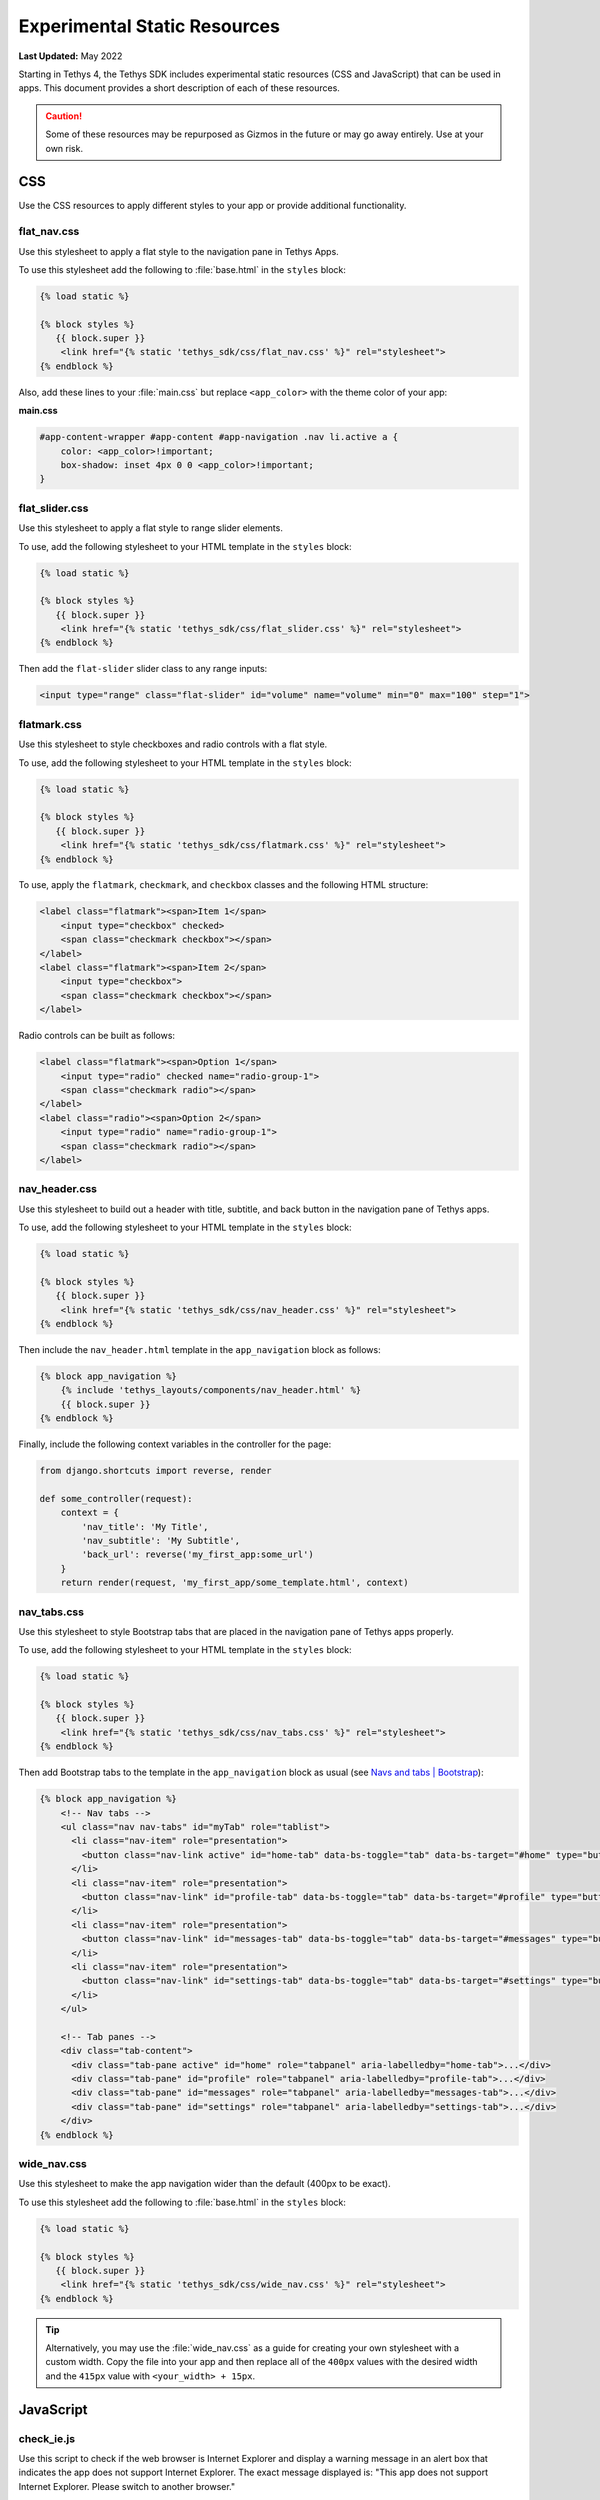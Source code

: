 *****************************
Experimental Static Resources
*****************************

**Last Updated:** May 2022

Starting in Tethys 4, the Tethys SDK includes experimental static resources (CSS and JavaScript) that can be used in apps. This document provides a short description of each of these resources.

.. caution::

     Some of these resources may be repurposed as Gizmos in the future or may go away entirely. Use at your own risk.

CSS
===

Use the CSS resources to apply different styles to your app or provide additional functionality.

flat_nav.css
------------

Use this stylesheet to apply a flat style to the navigation pane in Tethys Apps.

To use this stylesheet add the following to :file:`base.html` in the ``styles`` block:

.. code-block:: html+django

    {% load static %}

    {% block styles %}
       {{ block.super }}
        <link href="{% static 'tethys_sdk/css/flat_nav.css' %}" rel="stylesheet">
    {% endblock %}

Also, add these lines to your :file:`main.css` but replace ``<app_color>`` with the theme color of your app:

**main.css**

.. code-block:: css

    #app-content-wrapper #app-content #app-navigation .nav li.active a {
        color: <app_color>!important;
        box-shadow: inset 4px 0 0 <app_color>!important;
    }


flat_slider.css
---------------

Use this stylesheet to apply a flat style to range slider elements.

To use, add the following stylesheet to your HTML template in the ``styles`` block:

.. code-block:: html+django

    {% load static %}

    {% block styles %}
       {{ block.super }}
        <link href="{% static 'tethys_sdk/css/flat_slider.css' %}" rel="stylesheet">
    {% endblock %}

Then add the ``flat-slider`` slider class to any range inputs:

.. code-block:: html

    <input type="range" class="flat-slider" id="volume" name="volume" min="0" max="100" step="1">

flatmark.css
------------

Use this stylesheet to style checkboxes and radio controls with a flat style.

To use, add the following stylesheet to your HTML template in the ``styles`` block:

.. code-block:: html+django

    {% load static %}

    {% block styles %}
       {{ block.super }}
        <link href="{% static 'tethys_sdk/css/flatmark.css' %}" rel="stylesheet">
    {% endblock %}

To use, apply the ``flatmark``, ``checkmark``, and ``checkbox`` classes and the following HTML structure:

.. code-block:: html

    <label class="flatmark"><span>Item 1</span>
        <input type="checkbox" checked>
        <span class="checkmark checkbox"></span>
    </label>
    <label class="flatmark"><span>Item 2</span>
        <input type="checkbox">
        <span class="checkmark checkbox"></span>
    </label>

Radio controls can be built as follows:

.. code-block:: html

    <label class="flatmark"><span>Option 1</span>
        <input type="radio" checked name="radio-group-1">
        <span class="checkmark radio"></span>
    </label>
    <label class="radio"><span>Option 2</span>
        <input type="radio" name="radio-group-1">
        <span class="checkmark radio"></span>
    </label>

nav_header.css
--------------

Use this stylesheet to build out a header with title, subtitle, and back button in the navigation pane of Tethys apps.

To use, add the following stylesheet to your HTML template in the ``styles`` block:

.. code-block:: html+django

    {% load static %}

    {% block styles %}
       {{ block.super }}
        <link href="{% static 'tethys_sdk/css/nav_header.css' %}" rel="stylesheet">
    {% endblock %}

Then include the ``nav_header.html`` template in the ``app_navigation`` block as follows:

.. code-block:: html+django

    {% block app_navigation %}
        {% include 'tethys_layouts/components/nav_header.html' %}
        {{ block.super }}
    {% endblock %}

Finally, include the following context variables in the controller for the page:

.. code-block:: python

    from django.shortcuts import reverse, render

    def some_controller(request):
        context = {
            'nav_title': 'My Title',
            'nav_subtitle': 'My Subtitle',
            'back_url': reverse('my_first_app:some_url')
        }
        return render(request, 'my_first_app/some_template.html', context)

nav_tabs.css
------------

Use this stylesheet to style Bootstrap tabs that are placed in the navigation pane of Tethys apps properly.

To use, add the following stylesheet to your HTML template in the ``styles`` block:

.. code-block:: html+django

    {% load static %}

    {% block styles %}
       {{ block.super }}
        <link href="{% static 'tethys_sdk/css/nav_tabs.css' %}" rel="stylesheet">
    {% endblock %}

Then add Bootstrap tabs to the template in the ``app_navigation`` block as usual (see `Navs and tabs | Bootstrap <https://getbootstrap.com/docs/5.0/components/navs-tabs/#using-data-attributes>`_):

.. code-block:: html+django

    {% block app_navigation %}
        <!-- Nav tabs -->
        <ul class="nav nav-tabs" id="myTab" role="tablist">
          <li class="nav-item" role="presentation">
            <button class="nav-link active" id="home-tab" data-bs-toggle="tab" data-bs-target="#home" type="button" role="tab" aria-controls="home" aria-selected="true">Home</button>
          </li>
          <li class="nav-item" role="presentation">
            <button class="nav-link" id="profile-tab" data-bs-toggle="tab" data-bs-target="#profile" type="button" role="tab" aria-controls="profile" aria-selected="false">Profile</button>
          </li>
          <li class="nav-item" role="presentation">
            <button class="nav-link" id="messages-tab" data-bs-toggle="tab" data-bs-target="#messages" type="button" role="tab" aria-controls="messages" aria-selected="false">Messages</button>
          </li>
          <li class="nav-item" role="presentation">
            <button class="nav-link" id="settings-tab" data-bs-toggle="tab" data-bs-target="#settings" type="button" role="tab" aria-controls="settings" aria-selected="false">Settings</button>
          </li>
        </ul>

        <!-- Tab panes -->
        <div class="tab-content">
          <div class="tab-pane active" id="home" role="tabpanel" aria-labelledby="home-tab">...</div>
          <div class="tab-pane" id="profile" role="tabpanel" aria-labelledby="profile-tab">...</div>
          <div class="tab-pane" id="messages" role="tabpanel" aria-labelledby="messages-tab">...</div>
          <div class="tab-pane" id="settings" role="tabpanel" aria-labelledby="settings-tab">...</div>
        </div>
    {% endblock %}

wide_nav.css
------------

Use this stylesheet to make the app navigation wider than the default (400px to be exact).

To use this stylesheet add the following to :file:`base.html` in the ``styles`` block:

.. code-block:: html+django

    {% load static %}

    {% block styles %}
       {{ block.super }}
        <link href="{% static 'tethys_sdk/css/wide_nav.css' %}" rel="stylesheet">
    {% endblock %}

.. tip::

    Alternatively, you may use the :file:`wide_nav.css` as a guide for creating your own stylesheet with a custom width. Copy the file into your app and then replace all of the ``400px`` values with the desired width and the ``415px`` value with ``<your_width> + 15px``.

JavaScript
==========

check_ie.js
-----------

Use this script to check if the web browser is Internet Explorer and display a warning message in an alert box that indicates the app does not support Internet Explorer. The exact message displayed is: "This app does not support Internet Explorer. Please switch to another browser."

To use this script add the following to :file:`base.html` in the ``scripts`` block:

.. code-block:: html+django

    {% load static %}

    {% block scripts %}
       {{ block.super }}
       <script src="{% static 'tethys_sdk/js/check_ie.js' %}" type="text/javascript"></script>
    {% endblock %}

collapse.js
-----------

This script provides ``collapse_section()`` and ``expand_section()`` methods that can be used to collapse and expand aribtrary elements with smooth animation.

To use this script add the following to :file:`base.html` in the ``global_scripts`` block:

.. code-block:: html+django

    {% load static %}

    {% block global_scripts %}
       {{ block.super }}
       <script src="{% static 'tethys_sdk/js/collapse.js' %}" type="text/javascript"></script>
    {% endblock %}

Then call the functions in your JavaScript:

.. code-block:: javascript

    let element = $('#some-element-id');
    collapse_section(element);
    expand_section(element);

csrf.js
-------

This script provides a ``get_csrf_token()`` function that retrieves the value of the CSRF token generated by Django from the cookie that it is stored in.

To use this script add the following to :file:`base.html` in the ``global_scripts`` block:

.. code-block:: html+django

    {% load static %}

    {% block global_scripts %}
       {{ block.super }}
       <script src="{% static 'tethys_sdk/js/csrf.js' %}" type="text/javascript"></script>
    {% endblock %}

Then use the ``get_csrf_token()`` function in your JavaScript AJAX requests:

.. code-block:: javascript

    $.ajax({
        type: 'POST',
        url: '/apps/my-first-app/some-url',
        data: {some: 'data'},
        beforeSend: xhr => {
            xhr.setRequestHeader('X-CSRFToken',  get_csrf_token());
        }
    }).done(function(data) {
        // Do stuff with the result
    })

utilities.js
------------

This script provides several utility functions that can be used to simplify your JavaScript. The utility functions included are:

* ``contains(str, sub)``: Test if a substring (``sub``) is contained in a string (``str``). Returns a boolean.
* ``in_array(item, array)``: Test if given ``item`` is in the given ``array``. Returns a boolean.
* ``is_defined(variable)``: Safely test if given ``variable`` is defined. Retruns a boolean.
* ``to_title_case(str)``: Change case of given string to title case. Returns title case string.
* ``var_to_title_case(str)``: Replace underscores with spaces, then convert to title case (e.g.: ``"some_var_name"`` -> ``"Some Var Name"``. Returns title case string.
* ``compute_center(features)``: Compute the center of the given array of OpenLayers ``ol.Features`` or ``ol.geom.Geometry``. Suported geometries include ``Point``, ``LineString``, ``Polygon``, and ``MultiPolygon``. Returns an ``ol.geom.Point``. Requires OpenLayers to be loaded.
* ``copy_text_to_clipboard(text)``: Add given ``text`` to the clipboard.
* ``convert_utc_to_local(identifier)``: Convert UTC date times to local time. Specify CSS selector for ``identifier`` of the elements that have the datetimes as their ``innerText``. The ``innerText`` will be replaced with local time. If multiple elements selected, they will all be updated.
* ``format_output_time(date)``: Format the given ``Date`` object to ``MMM DD YYYY HH:MM AM/PM``.

To use this script add the following to :file:`base.html` in the ``global_scripts`` block:

.. code-block:: html+django

    {% load static %}

    {% block global_scripts %}
       {{ block.super }}
       <script src="{% static 'tethys_sdk/js/utilities.js' %}" type="text/javascript"></script>
    {% endblock %}

.. note::

    The ``global_scripts`` tag is ideal for libraries containing functions that are needed by other JavaScript modules. Place JavaScript that executes on page load or manipulates page content in the ``scripts`` block.

